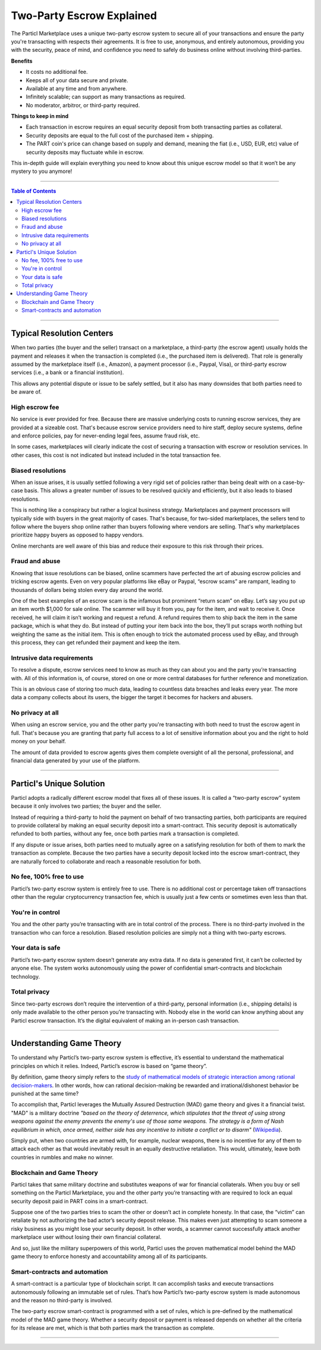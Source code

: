 ==========================
Two-Party Escrow Explained
==========================

The Particl Marketplace uses a unique two-party escrow system to secure all of your transactions and ensure the party you're transacting with respects their agreements. It is free to use, anonymous, and entirely autonomous, providing you with the security, peace of mind, and confidence you need to safely do business online without involving third-parties.

.. container:: toggle

    .. container:: header

        **Benefits**

    - It costs no additional fee.
    - Keeps all of your data secure and private.
    - Available at any time and from anywhere.
    - Infinitely scalable; can support as many transactions as required.
    - No moderator, arbitror, or third-party required. 

.. container:: toggle

    .. container:: header

        **Things to keep in mind**

    - Each transaction in escrow requires an equal security deposit from both transacting parties as collateral.
    - Security deposits are equal to the full cost of the purchased item + shipping.
    - The PART coin's price can change based on supply and demand, meaning the fiat (i.e., USD, EUR, etc) value of security deposits may fluctuate while in escrow. 

This in-depth guide will explain everything you need to know about this unique escrow model so that it won’t be any mystery to you anymore!

----

.. contents:: Table of Contents
   :local:
   :backlinks: none
   :depth: 2

----

Typical Resolution Centers
--------------------------

When two parties (the buyer and the seller) transact on a marketplace, a third-party (the escrow agent) usually holds the payment and releases it when the transaction is completed (i.e., the purchased item is delivered). That role is generally assumed by the marketplace itself (i.e., Amazon), a payment processor (i.e., Paypal, Visa), or third-party escrow services (i.e., a bank or a financial institution). 

This allows any potential dispute or issue to be safely settled, but it also has many downsides that both parties need to be aware of.

High escrow fee
~~~~~~~~~~~~~~~

No service is ever provided for free. Because there are massive underlying costs to running escrow services, they are provided at a sizeable cost. That's because escrow service providers need to hire staff, deploy secure systems, define and enforce policies, pay for never-ending legal fees, assume fraud risk, etc. 

In some cases, marketplaces will clearly indicate the cost of securing a transaction with escrow or resolution services. In other cases, this cost is not indicated but instead included in the total transaction fee. 

Biased resolutions
~~~~~~~~~~~~~~~~~~

When an issue arises, it is usually settled following a very rigid set of policies rather than being dealt with on a case-by-case basis. This allows a greater number of issues to be resolved quickly and efficiently, but it also leads to biased resolutions.

This is nothing like a conspiracy but rather a logical business strategy. Marketplaces and payment processors will typically side with buyers in the great majority of cases. That's because, for two-sided marketplaces, the sellers tend to follow where the buyers shop online rather than buyers following where vendors are selling. That's why marketplaces prioritize happy buyers as opposed to happy vendors.

Online merchants are well aware of this bias and reduce their exposure to this risk through their prices.

Fraud and abuse
~~~~~~~~~~~~~~~

Knowing that issue resolutions can be biased, online scammers have perfected the art of abusing escrow policies and tricking escrow agents. Even on very popular platforms like eBay or Paypal, “escrow scams” are rampant, leading to thousands of dollars being stolen every day around the world.

One of the best examples of an escrow scam is the infamous but prominent “return scam” on eBay. Let’s say you put up an item worth $1,000 for sale online. The scammer will buy it from you, pay for the item, and wait to receive it. Once received, he will claim it isn’t working and request a refund. A refund requires them to ship back the item in the same package, which is what they do. But instead of putting your item back into the box, they’ll put scraps worth nothing but weighting the same as the initial item. This is often enough to trick the automated process used by eBay, and through this process, they can get refunded their payment and keep the item. 

Intrusive data requirements
~~~~~~~~~~~~~~~~~~~~~~~~~~~

To resolve a dispute, escrow services need to know as much as they can about you and the party you’re transacting with. All of this information is, of course, stored on one or more central databases for further reference and monetization.

This is an obvious case of storing too much data, leading to countless data breaches and leaks every year. The more data a company collects about its users, the bigger the target it becomes for hackers and abusers.

No privacy at all
~~~~~~~~~~~~~~~~~

When using an escrow service, you and the other party you're transacting with both need to trust the escrow agent in full. That's because you are granting that party full access to a lot of sensitive information about you and the right to hold money on your behalf.

The amount of data provided to escrow agents gives them complete oversight of all the personal, professional, and financial data generated by your use of the platform.

----

Particl's Unique Solution
-------------------------

Particl adopts a radically different escrow model that fixes all of these issues. It is called a “two-party escrow” system because it only involves two parties; the buyer and the seller.

Instead of requiring a third-party to hold the payment on behalf of two transacting parties, both participants are required to provide collateral by making an equal security deposit into a smart-contract. This security deposit is automatically refunded to both parties, without any fee, once both parties mark a transaction is completed.

If any dispute or issue arises, both parties need to mutually agree on a satisfying resolution for both of them to mark the transaction as complete. Because the two parties have a security deposit locked into the escrow smart-contract, they are naturally forced to collaborate and reach a reasonable resolution for both. 

No fee, 100% free to use
~~~~~~~~~~~~~~~~~~~~~~~~

Particl’s two-party escrow system is entirely free to use. There is no additional cost or percentage taken off transactions other than the regular cryptocurrency transaction fee, which is usually just a few cents or sometimes even less than that.

You're in control
~~~~~~~~~~~~~~~~~

You and the other party you’re transacting with are in total control of the process. There is no third-party involved in the transaction who can force a resolution. Biased resolution policies are simply not a thing with two-party escrows.

Your data is safe
~~~~~~~~~~~~~~~~~

Particl’s two-party escrow system doesn’t generate any extra data. If no data is generated first, it can’t be collected by anyone else. The system works autonomously using the power of confidential smart-contracts and blockchain technology.

Total privacy
~~~~~~~~~~~~~

Since two-party escrows don’t require the intervention of a third-party, personal information (i.e., shipping details) is only made available to the other person you’re transacting with. Nobody else in the world can know anything about any Particl escrow transaction. It’s the digital equivalent of making an in-person cash transaction.

----

Understanding Game Theory
-------------------------

To understand why Particl’s two-party escrow system is effective, it’s essential to understand the mathematical principles on which it relies.  Indeed, Particl’s escrow is based on “game theory”.

By definition, game theory simply refers to the `study of mathematical models of strategic interaction among rational decision-makers <https://en.wikipedia.org/wiki/Game_theory>`_. In other words, how can rational decision-making be rewarded and irrational/dishonest behavior be punished at the same time?

To accomplish that, Particl leverages the Mutually Assured Destruction (MAD) game theory and gives it a financial twist. "MAD" is a military doctrine *"based on the theory of deterrence, which stipulates that the threat of using strong weapons against the enemy prevents the enemy's use of those same weapons. The strategy is a form of Nash equilibrium in which, once armed, neither side has any incentive to initiate a conflict or to disarm"* (`Wikipedia <https://en.wikipedia.org/wiki/Mutual_assured_destruction>`_). 

Simply put, when two countries are armed with, for example, nuclear weapons, there is no incentive for any of them to attack each other as that would inevitably result in an equally destructive retaliation. This would, ultimately, leave both countries in rumbles and make no winner.

Blockchain and Game Theory
~~~~~~~~~~~~~~~~~~~~~~~~~~

Particl takes that same military doctrine and substitutes weapons of war for financial collaterals. When you buy or sell something on the Particl Marketplace, you and the other party you’re transacting with are required to lock an equal security deposit paid in PART coins in a smart-contract.

Suppose one of the two parties tries to scam the other or doesn’t act in complete honesty. In that case, the “victim” can retaliate by not authorizing the bad actor’s security deposit release. This makes even just attempting to scam someone a risky business as you might lose your security deposit. In other words, a scammer cannot successfully attack another marketplace user without losing their own financial collateral.

And so, just like the military superpowers of this world, Particl uses the proven mathematical model behind the MAD game theory to enforce honesty and accountability among all of its participants.

Smart-contracts and automation
~~~~~~~~~~~~~~~~~~~~~~~~~~~~~~

A smart-contract is a particular type of blockchain script. It can accomplish tasks and execute transactions autonomously following an immutable set of rules. That’s how Particl’s two-party escrow system is made autonomous and the reason no third-party is involved.

The two-party escrow smart-contract is programmed with a set of rules, which is pre-defined by the mathematical model of the MAD game theory. Whether a security deposit or payment is released depends on whether all the criteria for its release are met, which is that both parties mark the transaction as complete.

.. seealso::

 Other sources for useful or more in-depth information:

 - Particl Wiki - `MAD Escrow <https://particl.wiki/learn/marketplace/mad-escrow/>`_
 - Particl News Blog - `Particl Explained–Two-Party Escrow System <https://particl.news/particl-explained-double-deposit-mad-escrow-b3699dd29768/>`_ 

----
